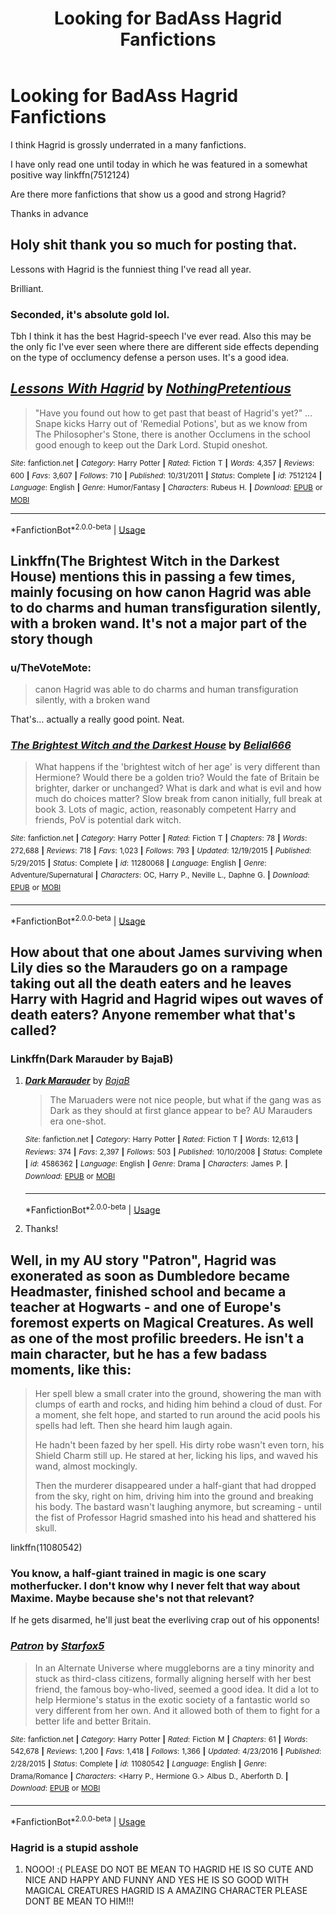 #+TITLE: Looking for BadAss Hagrid Fanfictions

* Looking for BadAss Hagrid Fanfictions
:PROPERTIES:
:Score: 12
:DateUnix: 1531505453.0
:DateShort: 2018-Jul-13
:FlairText: Request
:END:
I think Hagrid is grossly underrated in a many fanfictions.

I have only read one until today in which he was featured in a somewhat positive way linkffn(7512124)

Are there more fanfictions that show us a good and strong Hagrid?

Thanks in advance


** Holy shit thank you so much for posting that.

Lessons with Hagrid is the funniest thing I've read all year.

Brilliant.
:PROPERTIES:
:Author: looking4abook
:Score: 9
:DateUnix: 1531514573.0
:DateShort: 2018-Jul-14
:END:

*** Seconded, it's absolute gold lol.

Tbh I think it has the best Hagrid-speech I've ever read. Also this may be the only fic I've ever seen where there are different side effects depending on the type of occlumency defense a person uses. It's a good idea.
:PROPERTIES:
:Author: TheVoteMote
:Score: 1
:DateUnix: 1531532527.0
:DateShort: 2018-Jul-14
:END:


** [[https://www.fanfiction.net/s/7512124/1/][*/Lessons With Hagrid/*]] by [[https://www.fanfiction.net/u/2713680/NothingPretentious][/NothingPretentious/]]

#+begin_quote
  "Have you found out how to get past that beast of Hagrid's yet?" ...Snape kicks Harry out of 'Remedial Potions', but as we know from The Philosopher's Stone, there is another Occlumens in the school good enough to keep out the Dark Lord. Stupid oneshot.
#+end_quote

^{/Site/:} ^{fanfiction.net} ^{*|*} ^{/Category/:} ^{Harry} ^{Potter} ^{*|*} ^{/Rated/:} ^{Fiction} ^{T} ^{*|*} ^{/Words/:} ^{4,357} ^{*|*} ^{/Reviews/:} ^{600} ^{*|*} ^{/Favs/:} ^{3,607} ^{*|*} ^{/Follows/:} ^{710} ^{*|*} ^{/Published/:} ^{10/31/2011} ^{*|*} ^{/Status/:} ^{Complete} ^{*|*} ^{/id/:} ^{7512124} ^{*|*} ^{/Language/:} ^{English} ^{*|*} ^{/Genre/:} ^{Humor/Fantasy} ^{*|*} ^{/Characters/:} ^{Rubeus} ^{H.} ^{*|*} ^{/Download/:} ^{[[http://www.ff2ebook.com/old/ffn-bot/index.php?id=7512124&source=ff&filetype=epub][EPUB]]} ^{or} ^{[[http://www.ff2ebook.com/old/ffn-bot/index.php?id=7512124&source=ff&filetype=mobi][MOBI]]}

--------------

*FanfictionBot*^{2.0.0-beta} | [[https://github.com/tusing/reddit-ffn-bot/wiki/Usage][Usage]]
:PROPERTIES:
:Author: FanfictionBot
:Score: 8
:DateUnix: 1531505458.0
:DateShort: 2018-Jul-13
:END:


** Linkffn(The Brightest Witch in the Darkest House) mentions this in passing a few times, mainly focusing on how canon Hagrid was able to do charms and human transfiguration silently, with a broken wand. It's not a major part of the story though
:PROPERTIES:
:Author: bgottfried91
:Score: 5
:DateUnix: 1531517959.0
:DateShort: 2018-Jul-14
:END:

*** u/TheVoteMote:
#+begin_quote
  canon Hagrid was able to do charms and human transfiguration silently, with a broken wand
#+end_quote

That's... actually a really good point. Neat.
:PROPERTIES:
:Author: TheVoteMote
:Score: 6
:DateUnix: 1531532679.0
:DateShort: 2018-Jul-14
:END:


*** [[https://www.fanfiction.net/s/11280068/1/][*/The Brightest Witch and the Darkest House/*]] by [[https://www.fanfiction.net/u/5244847/Belial666][/Belial666/]]

#+begin_quote
  What happens if the 'brightest witch of her age' is very different than Hermione? Would there be a golden trio? Would the fate of Britain be brighter, darker or unchanged? What is dark and what is evil and how much do choices matter? Slow break from canon initially, full break at book 3. Lots of magic, action, reasonably competent Harry and friends, PoV is potential dark witch.
#+end_quote

^{/Site/:} ^{fanfiction.net} ^{*|*} ^{/Category/:} ^{Harry} ^{Potter} ^{*|*} ^{/Rated/:} ^{Fiction} ^{T} ^{*|*} ^{/Chapters/:} ^{78} ^{*|*} ^{/Words/:} ^{272,688} ^{*|*} ^{/Reviews/:} ^{718} ^{*|*} ^{/Favs/:} ^{1,023} ^{*|*} ^{/Follows/:} ^{793} ^{*|*} ^{/Updated/:} ^{12/19/2015} ^{*|*} ^{/Published/:} ^{5/29/2015} ^{*|*} ^{/Status/:} ^{Complete} ^{*|*} ^{/id/:} ^{11280068} ^{*|*} ^{/Language/:} ^{English} ^{*|*} ^{/Genre/:} ^{Adventure/Supernatural} ^{*|*} ^{/Characters/:} ^{OC,} ^{Harry} ^{P.,} ^{Neville} ^{L.,} ^{Daphne} ^{G.} ^{*|*} ^{/Download/:} ^{[[http://www.ff2ebook.com/old/ffn-bot/index.php?id=11280068&source=ff&filetype=epub][EPUB]]} ^{or} ^{[[http://www.ff2ebook.com/old/ffn-bot/index.php?id=11280068&source=ff&filetype=mobi][MOBI]]}

--------------

*FanfictionBot*^{2.0.0-beta} | [[https://github.com/tusing/reddit-ffn-bot/wiki/Usage][Usage]]
:PROPERTIES:
:Author: FanfictionBot
:Score: 2
:DateUnix: 1531518007.0
:DateShort: 2018-Jul-14
:END:


** How about that one about James surviving when Lily dies so the Marauders go on a rampage taking out all the death eaters and he leaves Harry with Hagrid and Hagrid wipes out waves of death eaters? Anyone remember what that's called?
:PROPERTIES:
:Author: Ttch21
:Score: 3
:DateUnix: 1531538298.0
:DateShort: 2018-Jul-14
:END:

*** Linkffn(Dark Marauder by BajaB)
:PROPERTIES:
:Author: MoD_Peverell
:Score: 2
:DateUnix: 1531552900.0
:DateShort: 2018-Jul-14
:END:

**** [[https://www.fanfiction.net/s/4586362/1/][*/Dark Marauder/*]] by [[https://www.fanfiction.net/u/943028/BajaB][/BajaB/]]

#+begin_quote
  The Maruaders were not nice people, but what if the gang was as Dark as they should at first glance appear to be? AU Marauders era one-shot.
#+end_quote

^{/Site/:} ^{fanfiction.net} ^{*|*} ^{/Category/:} ^{Harry} ^{Potter} ^{*|*} ^{/Rated/:} ^{Fiction} ^{T} ^{*|*} ^{/Words/:} ^{12,613} ^{*|*} ^{/Reviews/:} ^{374} ^{*|*} ^{/Favs/:} ^{2,397} ^{*|*} ^{/Follows/:} ^{503} ^{*|*} ^{/Published/:} ^{10/10/2008} ^{*|*} ^{/Status/:} ^{Complete} ^{*|*} ^{/id/:} ^{4586362} ^{*|*} ^{/Language/:} ^{English} ^{*|*} ^{/Genre/:} ^{Drama} ^{*|*} ^{/Characters/:} ^{James} ^{P.} ^{*|*} ^{/Download/:} ^{[[http://www.ff2ebook.com/old/ffn-bot/index.php?id=4586362&source=ff&filetype=epub][EPUB]]} ^{or} ^{[[http://www.ff2ebook.com/old/ffn-bot/index.php?id=4586362&source=ff&filetype=mobi][MOBI]]}

--------------

*FanfictionBot*^{2.0.0-beta} | [[https://github.com/tusing/reddit-ffn-bot/wiki/Usage][Usage]]
:PROPERTIES:
:Author: FanfictionBot
:Score: 1
:DateUnix: 1531552923.0
:DateShort: 2018-Jul-14
:END:


**** Thanks!
:PROPERTIES:
:Author: Ttch21
:Score: 1
:DateUnix: 1531579197.0
:DateShort: 2018-Jul-14
:END:


** Well, in my AU story "Patron", Hagrid was exonerated as soon as Dumbledore became Headmaster, finished school and became a teacher at Hogwarts - and one of Europe's foremost experts on Magical Creatures. As well as one of the most profilic breeders. He isn't a main character, but he has a few badass moments, like this:

#+begin_quote
  Her spell blew a small crater into the ground, showering the man with clumps of earth and rocks, and hiding him behind a cloud of dust. For a moment, she felt hope, and started to run around the acid pools his spells had left. Then she heard him laugh again.

  He hadn't been fazed by her spell. His dirty robe wasn't even torn, his Shield Charm still up. He stared at her, licking his lips, and waved his wand, almost mockingly.

  Then the murderer disappeared under a half-giant that had dropped from the sky, right on him, driving him into the ground and breaking his body. The bastard wasn't laughing anymore, but screaming - until the fist of Professor Hagrid smashed into his head and shattered his skull.
#+end_quote

linkffn(11080542)
:PROPERTIES:
:Author: Starfox5
:Score: 4
:DateUnix: 1531506805.0
:DateShort: 2018-Jul-13
:END:

*** You know, a half-giant trained in magic is one scary motherfucker. I don't know why I never felt that way about Maxime. Maybe because she's not that relevant?

If he gets disarmed, he'll just beat the everliving crap out of his opponents!
:PROPERTIES:
:Author: will1707
:Score: 5
:DateUnix: 1531528480.0
:DateShort: 2018-Jul-14
:END:


*** [[https://www.fanfiction.net/s/11080542/1/][*/Patron/*]] by [[https://www.fanfiction.net/u/2548648/Starfox5][/Starfox5/]]

#+begin_quote
  In an Alternate Universe where muggleborns are a tiny minority and stuck as third-class citizens, formally aligning herself with her best friend, the famous boy-who-lived, seemed a good idea. It did a lot to help Hermione's status in the exotic society of a fantastic world so very different from her own. And it allowed both of them to fight for a better life and better Britain.
#+end_quote

^{/Site/:} ^{fanfiction.net} ^{*|*} ^{/Category/:} ^{Harry} ^{Potter} ^{*|*} ^{/Rated/:} ^{Fiction} ^{M} ^{*|*} ^{/Chapters/:} ^{61} ^{*|*} ^{/Words/:} ^{542,678} ^{*|*} ^{/Reviews/:} ^{1,200} ^{*|*} ^{/Favs/:} ^{1,418} ^{*|*} ^{/Follows/:} ^{1,366} ^{*|*} ^{/Updated/:} ^{4/23/2016} ^{*|*} ^{/Published/:} ^{2/28/2015} ^{*|*} ^{/Status/:} ^{Complete} ^{*|*} ^{/id/:} ^{11080542} ^{*|*} ^{/Language/:} ^{English} ^{*|*} ^{/Genre/:} ^{Drama/Romance} ^{*|*} ^{/Characters/:} ^{<Harry} ^{P.,} ^{Hermione} ^{G.>} ^{Albus} ^{D.,} ^{Aberforth} ^{D.} ^{*|*} ^{/Download/:} ^{[[http://www.ff2ebook.com/old/ffn-bot/index.php?id=11080542&source=ff&filetype=epub][EPUB]]} ^{or} ^{[[http://www.ff2ebook.com/old/ffn-bot/index.php?id=11080542&source=ff&filetype=mobi][MOBI]]}

--------------

*FanfictionBot*^{2.0.0-beta} | [[https://github.com/tusing/reddit-ffn-bot/wiki/Usage][Usage]]
:PROPERTIES:
:Author: FanfictionBot
:Score: 1
:DateUnix: 1531506813.0
:DateShort: 2018-Jul-13
:END:


*** Hagrid is a stupid asshole
:PROPERTIES:
:Author: jk1548
:Score: -12
:DateUnix: 1531514201.0
:DateShort: 2018-Jul-14
:END:

**** NOOO! :( PLEASE DO NOT BE MEAN TO HAGRID HE IS SO CUTE AND NICE AND HAPPY AND FUNNY AND YES HE IS SO GOOD WITH MAGICAL CREATURES HAGRID IS A AMAZING CHARACTER PLEASE DONT BE MEAN TO HIM!!!
:PROPERTIES:
:Score: 5
:DateUnix: 1531521852.0
:DateShort: 2018-Jul-14
:END:
